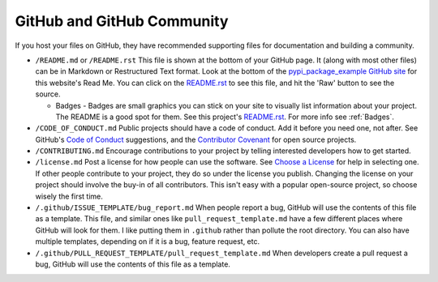 GitHub and GitHub Community
===========================

If you host your files on GitHub, they have recommended supporting files for
documentation and building a community.

* ``/README.md`` or ``/README.rst`` This file is shown at the bottom of your
  GitHub page. It (along with most other files) can be in Markdown or Restructured
  Text format. Look at the bottom of the `pypi_package_example GitHub site`_ for
  this website's Read Me. You can click on the `README.rst`_ to see this file,
  and hit the 'Raw' button to see the source.

  * Badges - Badges are small graphics you can stick on your site to visually
    list information about your project. The README is a good spot for them.
    See this project's `README.rst`_. For more info see :ref:`Badges`.

* ``/CODE_OF_CONDUCT.md`` Public projects should have a code of conduct. Add it
  before you need one, not after. See GitHub's `Code of Conduct`_ suggestions,
  and the `Contributor Covenant`_ for open source projects.
* ``/CONTRIBUTING.md`` Encourage contributions to your project by telling
  interested developers how to get started.
* ``/license.md`` Post a license for how people can use the software. See
  `Choose a License`_ for help in selecting one. If other people contribute to
  your project, they do so under the license you publish. Changing the license
  on your project should involve the buy-in of all contributors. This isn't easy
  with a popular open-source project, so choose wisely the first time.
* ``/.github/ISSUE_TEMPLATE/bug_report.md`` When people report a bug, GitHub
  will use the contents of this file as a template. This file, and similar ones
  like ``pull_request_template.md`` have a few different places where GitHub will
  look for them. I like putting them in ``.github`` rather than pollute the root directory.
  You can also have multiple templates, depending on if it is a bug, feature
  request, etc.
* ``/.github/PULL_REQUEST_TEMPLATE/pull_request_template.md`` When developers create
  a pull request a bug, GitHub will use the contents of this file as a template.

.. _pypi_package_example GitHub site: https://github.com/pvcraven/pypi_package_example
.. _README.rst: https://github.com/pvcraven/pypi_package_example/blob/master/README.rst
.. _Code of Conduct: https://help.github.com/en/github/building-a-strong-community/adding-a-code-of-conduct-to-your-project
.. _Contributor Covenant: https://www.contributor-covenant.org/
.. _Choose a License: https://choosealicense.com/
